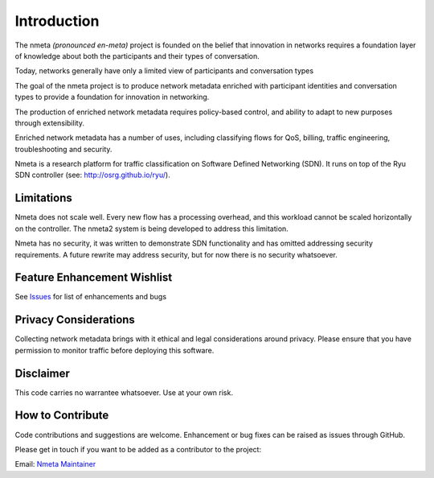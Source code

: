 ============
Introduction
============

The nmeta *(pronounced en-meta)* project is founded on the belief that
innovation in networks requires a foundation layer of knowledge
about both the participants and their types of conversation.

Today, networks generally have only a limited view of participants
and conversation types

.. image:: images/nmeta_concept.png

The goal of the nmeta project is to produce network metadata enriched with
participant identities and conversation types to provide a foundation for
innovation in networking.

The production of enriched network metadata requires policy-based control,
and ability to adapt to new purposes through extensibility.

Enriched network metadata has a number of uses, including classifying flows
for QoS, billing, traffic engineering, troubleshooting and security.

Nmeta is a research platform for traffic classification on Software Defined
Networking (SDN).  It runs on top of the Ryu SDN controller
(see: `<http://osrg.github.io/ryu/>`_).

Limitations
-----------
Nmeta does not scale well. Every new flow has a processing overhead, and this
workload cannot be scaled horizontally on the controller. The nmeta2 system is
being developed to address this limitation.

Nmeta has no security, it was written to demonstrate SDN functionality
and has omitted addressing security requirements. A future rewrite may address
security, but for now there is no security whatsoever.

Feature Enhancement Wishlist
----------------------------

See `Issues <https://github.com/mattjhayes/nmeta/issues>`_ for list of
enhancements and bugs

Privacy Considerations
----------------------
Collecting network metadata brings with it ethical and legal considerations
around privacy. Please ensure that you have permission to monitor traffic
before deploying this software.

Disclaimer
----------

This code carries no warrantee whatsoever. Use at your own risk.

How to Contribute
-----------------

Code contributions and suggestions are welcome. Enhancement or bug fixes
can be raised as issues through GitHub.

Please get in touch if you want to be added as a contributor to the project:

Email: `Nmeta Maintainer <mailto:nmeta-maintainer@outlook.com>`_


